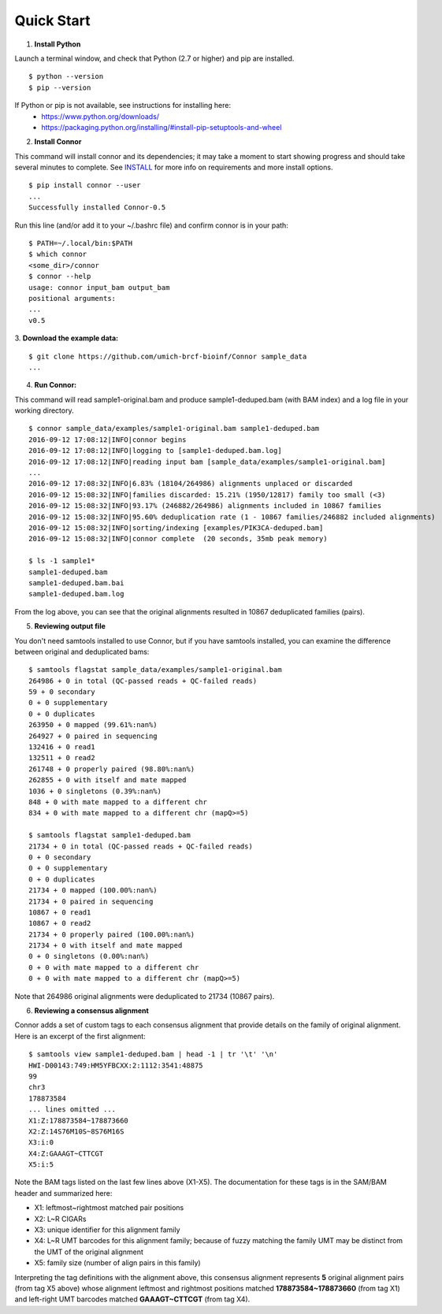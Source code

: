 -----------
Quick Start
-----------

1. **Install Python**

Launch a terminal window, and check that Python (2.7 or higher) and pip are installed.
::
  $ python --version
  $ pip --version

If Python or pip is not available, see instructions for installing here:
 * https://www.python.org/downloads/
 * https://packaging.python.org/installing/#install-pip-setuptools-and-wheel

2. **Install Connor**

This command will install connor and its dependencies; it may take a moment to start
showing progress and should take several minutes to complete. See `INSTALL`_ for more
info on requirements and more install options.
::
  $ pip install connor --user
  ...
  Successfully installed Connor-0.5

Run this line (and/or add it to your ~/.bashrc file) and confirm connor is in your path:
::
  $ PATH=~/.local/bin:$PATH
  $ which connor
  <some_dir>/connor
  $ connor --help
  usage: connor input_bam output_bam
  positional arguments:
  ...
  v0.5
 
3. **Download the example data:**
::
  $ git clone https://github.com/umich-brcf-bioinf/Connor sample_data
  ...

4. **Run Connor:**

This command will read sample1-original.bam and produce sample1-deduped.bam (with
BAM index) and a log file in your working directory.
::
  $ connor sample_data/examples/sample1-original.bam sample1-deduped.bam
  2016-09-12 17:08:12|INFO|connor begins
  2016-09-12 17:08:12|INFO|logging to [sample1-deduped.bam.log]
  2016-09-12 17:08:12|INFO|reading input bam [sample_data/examples/sample1-original.bam]
  ...
  2016-09-12 17:08:32|INFO|6.83% (18104/264986) alignments unplaced or discarded
  2016-09-12 15:08:32|INFO|families discarded: 15.21% (1950/12817) family too small (<3)
  2016-09-12 15:08:32|INFO|93.17% (246882/264986) alignments included in 10867 families
  2016-09-12 15:08:32|INFO|95.60% deduplication rate (1 - 10867 families/246882 included alignments)
  2016-09-12 15:08:32|INFO|sorting/indexing [examples/PIK3CA-deduped.bam]
  2016-09-12 15:08:32|INFO|connor complete  (20 seconds, 35mb peak memory)

  $ ls -1 sample1*
  sample1-deduped.bam
  sample1-deduped.bam.bai
  sample1-deduped.bam.log

From the log above, you can see that the original alignments resulted in 10867
deduplicated families (pairs).

5. **Reviewing output file**

You don't need samtools installed to use Connor, but if you have samtools installed,
you can examine the difference between original and deduplicated bams:
::
  $ samtools flagstat sample_data/examples/sample1-original.bam
  264986 + 0 in total (QC-passed reads + QC-failed reads)
  59 + 0 secondary
  0 + 0 supplementary
  0 + 0 duplicates
  263950 + 0 mapped (99.61%:nan%)
  264927 + 0 paired in sequencing
  132416 + 0 read1
  132511 + 0 read2
  261748 + 0 properly paired (98.80%:nan%)
  262855 + 0 with itself and mate mapped
  1036 + 0 singletons (0.39%:nan%)
  848 + 0 with mate mapped to a different chr
  834 + 0 with mate mapped to a different chr (mapQ>=5)
  
  $ samtools flagstat sample1-deduped.bam
  21734 + 0 in total (QC-passed reads + QC-failed reads)
  0 + 0 secondary
  0 + 0 supplementary
  0 + 0 duplicates
  21734 + 0 mapped (100.00%:nan%)
  21734 + 0 paired in sequencing
  10867 + 0 read1
  10867 + 0 read2
  21734 + 0 properly paired (100.00%:nan%)
  21734 + 0 with itself and mate mapped
  0 + 0 singletons (0.00%:nan%)
  0 + 0 with mate mapped to a different chr
  0 + 0 with mate mapped to a different chr (mapQ>=5)

Note that 264986 original alignments were deduplicated to 21734 (10867 pairs).

6. **Reviewing a consensus alignment**

Connor adds a set of custom tags to each consensus alignment that provide details
on the family of original alignment. Here is an excerpt of the first alignment:
::
  $ samtools view sample1-deduped.bam | head -1 | tr '\t' '\n'
  HWI-D00143:749:HM5YFBCXX:2:1112:3541:48875
  99
  chr3
  178873584
  ... lines omitted ...
  X1:Z:178873584~178873660
  X2:Z:14S76M10S~8S76M16S
  X3:i:0
  X4:Z:GAAAGT~CTTCGT
  X5:i:5


Note the BAM tags listed on the last few lines above (X1-X5). The documentation for these
tags is in the SAM/BAM header and summarized here:

* X1: leftmost~rightmost matched pair positions
* X2: L~R CIGARs
* X3: unique identifier for this alignment family
* X4: L~R UMT barcodes for this alignment family; because of fuzzy matching the 
  family UMT may be distinct from the UMT of the original alignment
* X5: family size (number of align pairs in this family)

Interpreting the tag definitions with the alignment above, this consensus
alignment represents **5** original alignment pairs (from tag X5 above) whose
alignment leftmost and rightmost positions matched **178873584~178873660**
(from tag X1) and left-right UMT barcodes matched **GAAAGT~CTTCGT** (from
tag X4).

.. _METHODS: METHODS.rst
.. _INSTALL: INSTALL.rst
